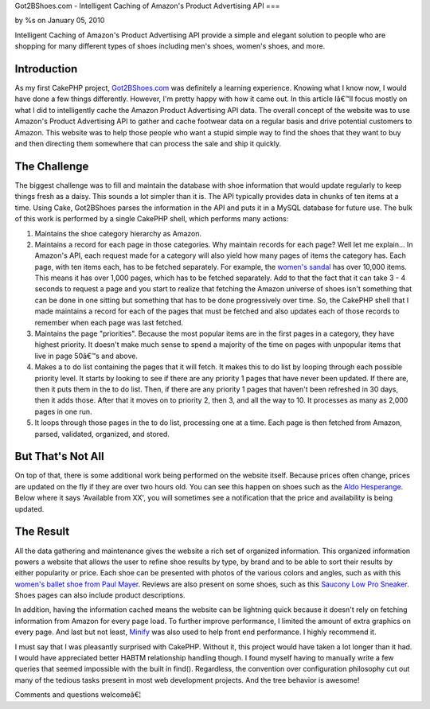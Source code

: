 

Got2BShoes.com - Intelligent Caching of Amazon's Product Advertising
API
===

by %s on January 05, 2010

Intelligent Caching of Amazon's Product Advertising API provide a
simple and elegant solution to people who are shopping for many
different types of shoes including men's shoes, women's shoes, and
more.


Introduction
~~~~~~~~~~~~
As my first CakePHP project, `Got2BShoes.com`_ was definitely a
learning experience. Knowing what I know now, I would have done a few
things differently. However, I'm pretty happy with how it came out. In
this article Iâ€™ll focus mostly on what I did to intelligently cache
the Amazon Product Advertising API data.
The overall concept of the website was to use Amazon's Product
Advertising API to gather and cache footwear data on a regular basis
and drive potential customers to Amazon. This website was to help
those people who want a stupid simple way to find the shoes that they
want to buy and then directing them somewhere that can process the
sale and ship it quickly.


The Challenge
~~~~~~~~~~~~~
The biggest challenge was to fill and maintain the database with shoe
information that would update regularly to keep things fresh as a
daisy. This sounds a lot simpler than it is. The API typically
provides data in chunks of ten items at a time. Using Cake, Got2BShoes
parses the information in the API and puts it in a MySQL database for
future use. The bulk of this work is performed by a single CakePHP
shell, which performs many actions:


#. Maintains the shoe category hierarchy as Amazon.
#. Maintains a record for each page in those categories. Why maintain
   records for each page? Well let me explain... In Amazon's API, each
   request made for a category will also yield how many pages of items
   the category has. Each page, with ten items each, has to be fetched
   separately. For example, the `women's sandal`_ has over 10,000 items.
   This means it has over 1,000 pages, which has to be fetched
   separately. Add to that the fact that it can take 3 - 4 seconds to
   request a page and you start to realize that fetching the Amazon
   universe of shoes isn't something that can be done in one sitting but
   something that has to be done progressively over time. So, the CakePHP
   shell that I made maintains a record for each of the pages that must
   be fetched and also updates each of those records to remember when
   each page was last fetched.
#. Maintains the page "priorities". Because the most popular items are
   in the first pages in a category, they have highest priority. It
   doesn't make much sense to spend a majority of the time on pages with
   unpopular items that live in page 50â€™s and above.
#. Makes a to do list containing the pages that it will fetch. It
   makes this to do list by looping through each possible priority level.
   It starts by looking to see if there are any priority 1 pages that
   have never been updated. If there are, then it puts them in the to do
   list. Then, if there are any priority 1 pages that haven't been
   refreshed in 30 days, then it adds those. After that it moves on to
   priority 2, then 3, and all the way to 10. It processes as many as
   2,000 pages in one run.
#. It loops through those pages in the to do list, processing one at a
   time. Each page is then fetched from Amazon, parsed, validated,
   organized, and stored.



But That's Not All
~~~~~~~~~~~~~~~~~~
On top of that, there is some additional work being performed on the
website itself. Because prices often change, prices are updated on the
fly if they are over two hours old. You can see this happen on shoes
such as the `Aldo Hesperange`_. Below where it says 'Available from
XX', you will sometimes see a notification that the price and
availability is being updated.


The Result
~~~~~~~~~~
All the data gathering and maintenance gives the website a rich set of
organized information. This organized information powers a website
that allows the user to refine shoe results by type, by brand and to
be able to sort their results by either popularity or price. Each shoe
can be presented with photos of the various colors and angles, such as
with this `women's ballet shoe from Paul Mayer`_. Reviews are also
present on some shoes, such as this `Saucony Low Pro Sneaker`_. Shoes
pages can also include product descriptions.

In addition, having the information cached means the website can be
lightning quick because it doesn't rely on fetching information from
Amazon for every page load. To further improve performance, I limited
the amount of extra graphics on every page. And last but not least,
`Minify`_ was also used to help front end performance. I highly
recommend it.

I must say that I was pleasantly surprised with CakePHP. Without it,
this project would have taken a lot longer than it had. I would have
appreciated better HABTM relationship handling though. I found myself
having to manually write a few queries that seemed impossible with the
built in find(). Regardless, the convention over configuration
philosophy cut out many of the tedious tasks present in most web
development projects. And the tree behavior is awesome!

Comments and questions welcomeâ€¦



.. _Minify: http://code.google.com/p/minify/
.. _women's ballet shoe from Paul Mayer: http://www.got2bshoes.com/shoe/paul-mayerattitudes/paul-mayerattitudes-womens-grand-flat/47949/
.. _Saucony Low Pro Sneaker: http://www.got2bshoes.com/shoe/saucony/saucony-mens-jazz-low-pro-sneaker/14186/
.. _women's sandal: http://www.got2bshoes.com/type/womens/sandals/118/
.. _Got2BShoes.com: http://www.got2bshoes.com/
.. _Aldo Hesperange: http://www.got2bshoes.com/shoe/aldo/aldo-hesperange-clearance-flats-womens-shoes/7570/
.. meta::
    :title: Got2BShoes.com - Intelligent Caching of Amazon's Product Advertising API
    :description: CakePHP Article related to api,caching,amazon,amazon product adver,shoes,footwear,Case Studies
    :keywords: api,caching,amazon,amazon product adver,shoes,footwear,Case Studies
    :copyright: Copyright 2010 
    :category: case_studies

